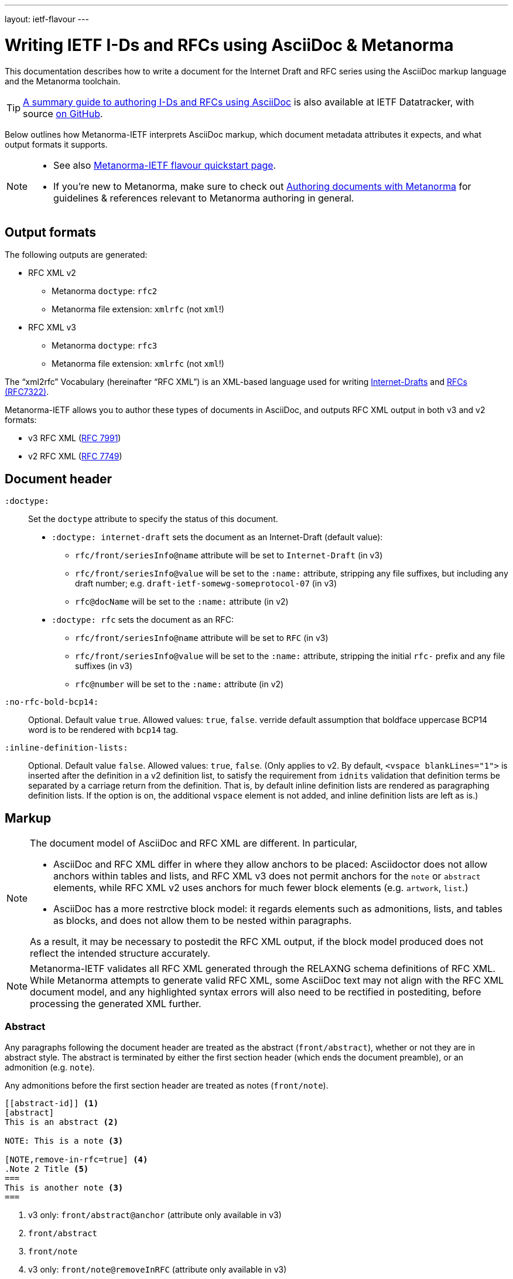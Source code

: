 ---
layout: ietf-flavour
---

= Writing IETF I-Ds and RFCs using&nbsp;AsciiDoc&nbsp;&&nbsp;Metanorma

This documentation describes how to write a document for the Internet Draft and RFC
series using the AsciiDoc markup language and the Metanorma toolchain.

TIP: https://datatracker.ietf.org/doc/draft-ribose-asciirfc/[A summary guide to authoring I-Ds and RFCs using AsciiDoc]
is also available at IETF Datatracker, with source
https://github.com/riboseinc/rfc-asciidoc-rfc[on GitHub].

Below outlines how Metanorma-IETF interprets AsciiDoc markup,
which document metadata attributes it expects, and what output formats it supports.

[NOTE]
====
- See also link:../[Metanorma-IETF flavour quickstart page].
- If you’re new to Metanorma, make sure to check out
link:/docs/authoring/markup/[Authoring documents with Metanorma]
for guidelines & references relevant to Metanorma authoring in general.
====

== Output formats

The following outputs are generated:

* RFC XML v2
** Metanorma `doctype`: `rfc2`
** Metanorma file extension: `xmlrfc` (not `xml`!)

* RFC XML v3
** Metanorma `doctype`: `rfc3`
** Metanorma file extension: `xmlrfc` (not `xml`!)

The "`xml2rfc`" Vocabulary (hereinafter "`RFC XML`") is an XML-based language
used for writing
https://www.ietf.org/id-info/guidelines.html[Internet-Drafts]
and https://tools.ietf.org/html/rfc7322[RFCs (RFC7322)].

Metanorma-IETF allows you to author these types of documents in AsciiDoc, and outputs
RFC XML output in both v3 and v2 formats:

* v3 RFC XML (https://tools.ietf.org/html/rfc7991[RFC 7991])
* v2 RFC XML (https://tools.ietf.org/html/rfc7749[RFC 7749])

== Document header

`:doctype:`::
    Set the `doctype` attribute to specify the status of this document.

    - `:doctype: internet-draft` sets the document as an Internet-Draft (default value):
        * `rfc/front/seriesInfo@name` attribute will be set to `Internet-Draft` (in v3)
        * `rfc/front/seriesInfo@value` will be set to the `:name:` attribute, stripping any file suffixes, but including any draft number; e.g. `draft-ietf-somewg-someprotocol-07` (in v3)
        * `rfc@docName` will be set to the `:name:` attribute (in v2)

    - `:doctype: rfc` sets the document as an RFC:
        * `rfc/front/seriesInfo@name` attribute will be set to `RFC` (in v3)
        * `rfc/front/seriesInfo@value` will be set to the `:name:` attribute, stripping the initial `rfc-` prefix and any file suffixes (in v3)
        * `rfc@number` will be set to the `:name:` attribute (in v2)

`:no-rfc-bold-bcp14:`::
Optional. Default value `true`. Allowed values: `true`, `false`.
verride default assumption that boldface uppercase BCP14 word is to be rendered with `bcp14` tag.

`:inline-definition-lists:`::
Optional. Default value `false`. Allowed values: `true`, `false`.
(Only applies to v2. By default, `<vspace blankLines="1">` is inserted after
the definition in a v2 definition list, to satisfy the requirement from `idnits` validation
that definition terms be separated by a carriage return from the definition. That is, by
default inline definition lists are rendered as paragraphing definition lists. If the option is
on, the additional `vspace` element is not added, and inline definition lists are left as is.)


== Markup

[NOTE]
====
The document model of AsciiDoc and RFC XML are different. In particular,

* AsciiDoc and RFC XML differ in where they allow anchors to be placed:
Asciidoctor does not allow anchors within tables and lists, and RFC XML v3 does
not permit anchors for the `note` or `abstract` elements, while RFC XML v2
uses anchors for much fewer block elements (e.g. `artwork`, `list`.)
* AsciiDoc has a more restrctive block model: it regards elements such as
admonitions, lists, and tables as blocks, and does not allow them to be nested
within paragraphs.

As a result, it may be necessary to postedit the RFC XML output, if the block
model produced does not reflect the intended structure accurately.
====

NOTE: Metanorma-IETF validates all RFC XML generated through the RELAXNG schema definitions
of RFC XML. While Metanorma attempts to generate valid RFC XML, some AsciiDoc
text may not align with the RFC XML document model, and any highlighted syntax
errors will also need to be rectified in postediting, before processing the
generated XML further.

=== Abstract

Any paragraphs following the document header are treated as the abstract
(`front/abstract`), whether or not they are in abstract style. The abstract is
terminated by either the first section header (which ends the document
preamble), or an admonition (e.g. `note`).

Any admonitions before the first section header are treated as notes (`front/note`).

[source,asciidoc]
----
[[abstract-id]] <1>
[abstract]
This is an abstract <2>

NOTE: This is a note <3>

[NOTE,remove-in-rfc=true] <4>
.Note 2 Title <5>
===
This is another note <3>
===
----
<1> v3 only: `front/abstract@anchor` (attribute only available in v3)
<2> `front/abstract`
<3> `front/note`
<4> v3 only: `front/note@removeInRFC` (attribute only available in v3)
<5> v3: `front/note/name`; v2: `front/note@title` (mandatory attribute; if not provided, `NOTE` is supplied)


=== Source code listings

In RFC XML, `sourcecode` (v3) and `artwork` (v2) elements only occur within a
`figure` wrapper; Metanorma-IETF supplies that wrapper if it is not provided
explicitly.

[source,asciidoc]
.Without Figure Wrapper
--
[[id]] <1>
.Source code listing title <2>
[source,type,src=uri,align,alt] <3>
----
begin() {
  source code listing <4>
}
----
--
<1> v3: `figure/sourcecode@anchor`; v2: `figure@anchor` (moved into supplied wrapper: anchors not supported on `artwork`)
<2> v3: `figure/sourcecode@name`; v2: `figure/artwork@name`
<3> v3: `figure/sourcecode@type`; `figure/sourcecode@src` (`align` and `alt` not supported). If `src` is present, the listing is not expected to have any content: content is taken from the hyperlink in the attribute. v2: `figure/artwork@type`, `figure/artwork@src`, `figure/artwork@align`, `figure/artwork@alt`.
<4> v3: `figure/sourcecode`; v2: `figure/artwork`

[source,asciidoc]
.With Figure Wrapper
--
[[id]] <1>
[align,alt,suppress-title] <2>
.Figure 1 <3>
====
Preamble text <4>

[[id1]] <5>
.Source code listing title <6>
[source,type,src=uri,align,alt] <7>
----
begin() {
  source code listing <8>
}
----

Postamble text <9>
====
--
<1> `figure@anchor`
<2> v2 only: `figure/artwork@align`, `figure/artwork@alt`, `figure@suppress-title` (attributes only available in v2)
<3> `figure/name`
<4> v2 only: `figure/preamble` (only available in v2)
<5> v3: `figure/sourcecode@anchor`; v2: Not supported: use `figure@anchor`
<6> v3: `figure/sourcecode@name`; v2: `figure/artwork@name`
<7> v3: `figure/sourcecode@type`; `figure/sourcecode@src` (`align` and `alt` not supported). If `src` is present, the listing is not expected to have any content: content is taken from the hyperlink in the attribute. v2: `figure/artwork@type`, `figure/artwork@src`, `figure/artwork@align`, `figure/artwork@alt`.
<8> v3: `figure/sourcecode`; v2: `figure/artwork`
<9> v2 only: `figure/postamble` (only available in v2)


=== ASCII Art and Images

In RFC XML, `artwork` elements only occur within a
`figure` wrapper; Metanorma-IETF supplies that wrapper if it is not provided
explicitly.


[source,asciidoc]
.Ascii-Art Without Figure Wrapper
--
[[id]] <1>
.Figure2.jpg <2>
[align=left|center|right,alt=Ascii Art,type=text/plain] <3>
....
------------------------
|        Ascii Art     |
------------------------ <4>
....
--
<1> v3 only: `figure/artwork@anchor`; v2: `figure@anchor` (moved into supplied wrapper: anchors not supported on `artwork`)
<2> `figure/artwork@name`
<3> `figure/artwork@align`, `figure/artwork@alt`; `figure@type` (attribute only available in v2)
<4> `figure/artwork`

[source,asciidoc]
.Image Without Figure Wrapper
--
[[id]] <1>
.Figure2.jpg <2>
[align=left|center|right,alt=alt_text,type=img/jpeg] <3>
image::filename.jpg[alt_text,700,200] <4>
--
<1> v3 only: `figure/artwork@anchor`; v2: `figure@anchor` (moved into supplied wrapper: anchors not supported on `artwork`)
<2> `figure/artwork@name`
<3> `figure/artwork@align`, `figure/artwork@alt`; `figure/artwork@type` (only available in v2, intended to be a MIME type; v3: populated as either `svg` or `binary-art` depending on file suffix)
<4> `figure/artwork@src`, `figure/artwork@alt`, `figure/artwork@width` (deprecated in v3), `figure/artwork@height` (deprecated in v3)


[source,asciidoc]
.With Figure Wrapper
--
[[id]] <1>
[align,alt,suppress-title] <2>
.Figure 1 <3>
====
Preamble text <4>

[[id]] <5>
.Figure2.jpg <8>
[align=left|center|right,alt=alt_text,type=text/plain] <6>
....
Figures are
      only permitted to contain listings (sourcecode),
           images (artwork),
or literal (artwork) <7>
....
[[id]] <5>
.Figure2.jpg <8>
[align=left|center|right,alt=alt_text,type=img/jpeg] <9>
image::filename.jpg[alt_text,700,200] <10>

Postamble text <11>
====
--
<1> `figure@anchor`
<2> v2 only: `figure/artwork@align`, `figure/artwork@alt`, `figure@suppress-title` (attributes only available in v2)
<3> `figure/name`
<4> v2 only: `figure/preamble` (only available in v2)
<5> v3: `figure/artwork@anchor`; v2: Not supported: use `figure@anchor`
<6> `figure/artwork@align`, `figure/artwork@alt`; `figure@type` (attribute only available in v2)
<7> `figure/artwork`
<8> `figure/artwork@name`
<9> `figure/artwork@align`, `figure/artwork@alt`; `figure/artwork@type` (only available in v2, intended to be a MIME type; v3: populated as either `svg` or `binary-art` depending on file suffix)
<10> `figure/artwork@src`, `figure/artwork@alt`, `figure/artwork@width` (deprecated in v3), `figure/artwork@height` (deprecated in v3)
<11> v2 only: `figure/postamble` (only available in v2)


=== Mathematical examples

Mathematical examples are treated identically to literals, and are rendered as `artwork` in both v2 and v3;
however their default alignment is set as `center`. As with inline stem expressions, they are treated identically
to monospace expressions in the RFC XML output; they are not currently rendered as MathML or any other notation.

=== Lists

RFC XML v2 does not support multiparagraph list items. Following the specification recommendation,
paragraphs within v2 list items are replaced with `vspace` tages.

=== Sidebar (v3 only)

[source,asciidoc]
--
[[id]] <1>
****
Sidebar <2>
****
--
<1> `aside@anchor`
<2> `<aside>Sidebar</aside>`

=== Tables

The converter respects the AsciiDoc (horizontal) align attributes of cells (v2,
v3), column widths (v2), and `colspan`, `rowspan` attributes (v3).

(Exceptionally,
column widths specified for v2 as `"1,1,1,1,1,1...."` will be ignored, since Asciidoctor
internally treats them identically to unspecified column widths on a table.)

[source,asciidoc]
--
[[id]] <1>
[suppress-title=true|false,align=left|center|right,grid=all|cols|none|rows] <2>
.Table Title <3>
|===
|[[id]] head | head <4>

h|header cell | body cell <5>
| | [[id]] body cell <6>

|foot | foot <7>
|===
--
<1> v3: `table@anchor`; v2: `texttable@anchor`
<2> v2: `texttable@suppress-title`, `texttable@align`, `texttable@style` (attributes only available in v2). Mapping of Asciidoc grid attribute to RFC XML style attribute is: `all` > `all`, `cols` > `full`, `none` > `none`, `rows` > `headers` (although the two are not strictly equivalent).
<3> v3: `table/name`; v2: `texttable@title`
<4> v3: `table/thead/tr/td`; v2: `texttable/ttcol@id` (attribute only available in v2), `texttable/ttcol`
<5> v3: `table/tbody/tr/th`, `table/tbody/tr/td`; v2: `texttable/c`, `texttable/c`
<6> v3: `table/tbody/tr/td@anchor` (attribute only available in v3)
<7> v3: `table/tfoot/tr/td`; v2: `texttable/c`

NOTE: v3 permits table cells to contain block elements, such as paragraphs and lists. (This is done in Asciidoc by prefixing
the table cell with `a|`.) However v2 only permits inline tagging, and any block tags are ignored.

=== References: Embedded in Document

References are expected to be provided in raw RFC XML v2 format. For v3, a list of crossreferences may
precede the block of references, with alternative text. This will not be rendered, but it will be used
to populate `displayreference` elements, mapping the reference anchors to display text. For example,
a list entry `[[[ref1,alt1]]]` means that any instances of the anchor `ref1` should be displayed as `alt1`,
and is rendered as `<displayreference target="ref1" to="alt1"/>`.

RFC requires two separate bibliographies, one for normative and one for informative references;
either can be omitted. All bibliography sections in the must be styled with the prefix `[bibliography]`,
and must appear in sequence, before any appendices.

By default, the references cited must be included as raw RFC XML, and separated
into the normative and informative sections.

[source,asciidoc]
--
[[id]] <1>
[bibliography]
== Normative References
* [[[ref1,alt1]]] <2>
++++
(raw XML) <3>
++++

[[id]] <1>
[bibliography]
== Informative References
++++
(raw XML) <2>
++++
--
<1> `back/references@anchor` (only in v3)
<2> `back/displayreference@target`, `back/displayreference@to` (only in v3)
<3> `back/references/reference`

In postprocessing, bibliographic entries available from http://xml.resource.org/public/rfc are replaced
with external references to that entry, using XML entities in RFC XML v2, and XML includes
in RFC XML v3. Do not insert your own entities or XML includes into the references;
Metanorma-IETF will have difficulty processing them.


=== References: External Directory

As an alternative, the document attribute `:biblio-dir:` can nominate a directory in which separate XML files can be placed, one for each reference to be included. (RFC XML v3 referencegroup elements will also be recognised as files.)
Metanorma-IETF will read in from that directory only the files that have actually been cited,
and insert them into the appropriate bibliography,
without the references needing to be given under the bibliographies as above.
(In fact, any XML already provided will be deleted.)

By default, references will be considered informative; the document attribute `:normative:`
can be used to specify a comma-delimited list of normative references.

Metanorma will issue a warning if any cited reference is not included in the directory.
External references do not have to be included in the directory:
they will be recognised by comparing their anchors against the external bibliography cache,
and referenced as entities or includes.
Particular drafts of Internet-Draft documents do still need to be included as separate documents
(see <<external-ref-lookup>>.)

For example:

[source,asciidoc]
--
= The Holy Hand Grenade of Antioch
Arthur Pendragon
:doctype: internet-draft
:workgroup: silly
:biblio-dir: refs <1>
:normative: RFC2119, AsciiDoc <2>

[[xyz]]
== Hello
Hello

* a <<RFC2119,2.3 of: See internet draft subsection>> <3>
* b <<I-D.abarth-cake>>
* b2 <<I-D.abarth-cake,what>>
* b1 <<I-D.abarth-cake,2.3 of: See internet draft subsection>> <3>
* c <<xyz,format=counter: xyzzy>> <4>
* d <<biblio>> <4>
* e <<AsciiDoc,AsciiDoctor>>
* f <<mathrefs>>


[[biblio]]
=== Biblio
See biblio

[bibliography]
== Normative References <5>

[bibliography]
== Informative References <6>
--
<1> The RFC XML references are included in the directory `./refs`, with one file per reference. For example, we would expect it to contain a file corresponding to the reference `mathrefs`. A file corresponding to `RFC2119` is optional, and in fact will be ignored, since the anchor is recognised as an external reference. A file corresponding to `I-D.abarth-cake` will not be ignored, if that file contains a `seriesInfo` element nominating a specific draft version.
<2> The references in the `./refs` directory are by default considered informative; this attribute indicates that `RFC2119` and `AsciiDoc` are to be considered normative.
<3> References are recognised in `relref` as well as `xref` elements.
<4> Metanorma-IETF differentiates between bibliographic references and crossreferences to other anchors within the document.
<5> The bibliographic headers need to be provided as above, and its titles are expected to be "Normative References" and "Informative References";
    Metanorma will look for those titles specifically in order to insert the references it identifies from the file. However, no XML content is expected to be provided under each heading, and any XML content that is provided will be ignored.
